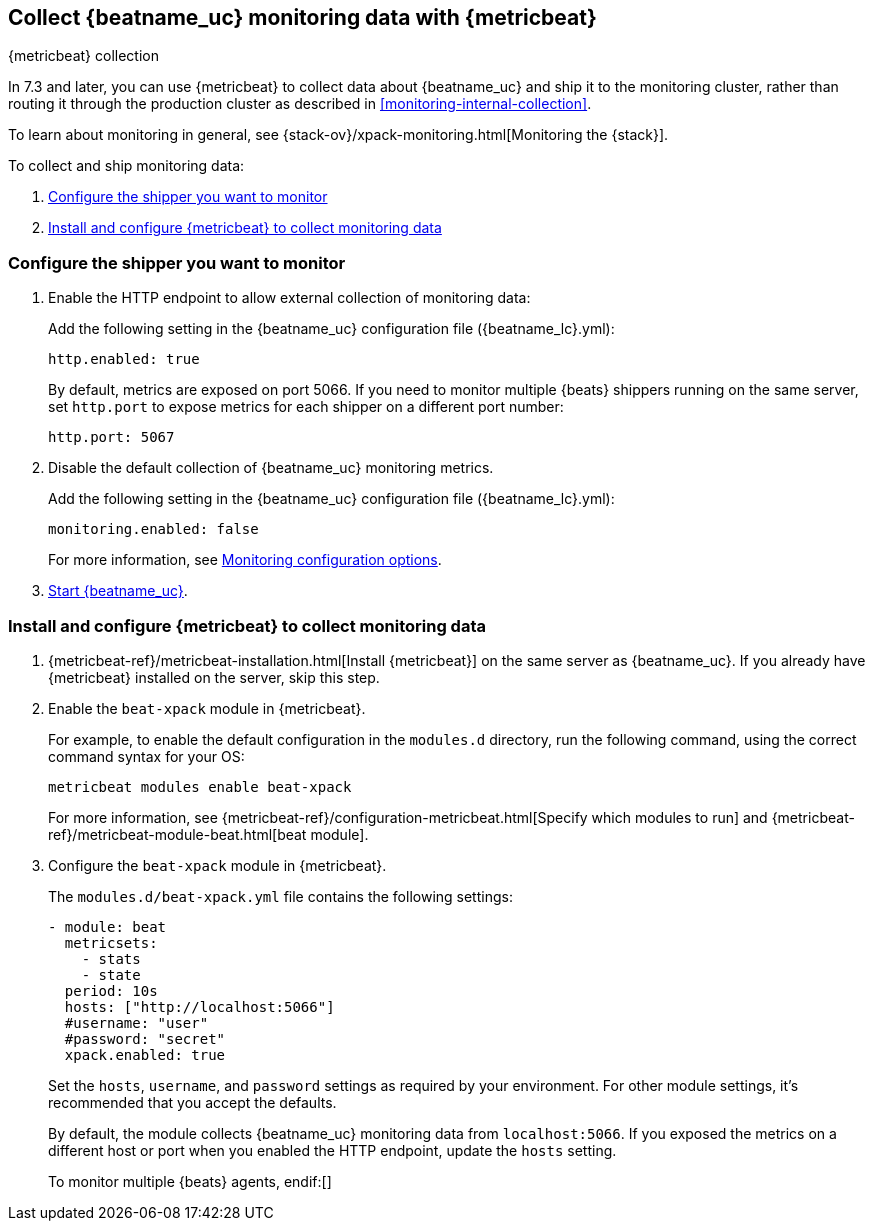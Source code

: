 [role="xpack"]
[[monitoring-metricbeat-collection]]
== Collect {beatname_uc} monitoring data with {metricbeat}
[subs="attributes"]
++++
<titleabbrev>{metricbeat} collection</titleabbrev>
++++

In 7.3 and later, you can use {metricbeat} to collect data about {beatname_uc} 
and ship it to the monitoring cluster, rather than routing it through the 
production cluster as described in <<monitoring-internal-collection>>.

ifeval::["{beatname_lc}"=="metricbeat"]
Because you'll be using {metricbeat} to _monitor_ {beatname_uc}, you'll need to
run two instances of {beatname_uc}: a main instance that collects metrics from
the system and services running on the server, and a second instance that
collects metrics from {beatname_uc} only. Using a separate instance as a
monitoring agent allows you to send monitoring data to a dedicated monitoring
cluster. If the main agent goes down, the monitoring agent remains active.

If you're running {beatname_uc} as a service, this approach requires extra work
because you need to run two instances of the same installed  service
concurrently. If you don't want to run two instances concurrently, use
<<monitoring-internal-collection,internal collection>> instead of using
{metricbeat}.
endif::[]

To learn about monitoring in general, see 
{stack-ov}/xpack-monitoring.html[Monitoring the {stack}].

//NOTE: The tagged regions are re-used in the Stack Overview.

To collect and ship monitoring data:

. <<configure-shipper,Configure the shipper you want to monitor>>

. <<configure-metricbeat,Install and configure {metricbeat} to collect monitoring data>>

[float]
[[configure-shipper]]
=== Configure the shipper you want to monitor

. Enable the HTTP endpoint to allow external collection of monitoring data:
+
--
// tag::enable-http-endpoint[]
Add the following setting in the {beatname_uc} configuration file
(+{beatname_lc}.yml+):

[source,yaml]
----------------------------------
http.enabled: true
----------------------------------

By default, metrics are exposed on port 5066. If you need to monitor multiple
{beats} shippers running on the same server, set `http.port` to expose metrics
for each shipper on a different port number:

[source,yaml]
----------------------------------
http.port: 5067
----------------------------------
// end::enable-http-endpoint[]
--

. Disable the default collection of {beatname_uc} monitoring metrics. +
+
--
// tag::disable-beat-collection[]
Add the following setting in the {beatname_uc} configuration file
(+{beatname_lc}.yml+): 

[source,yaml]
----------------------------------
monitoring.enabled: false
----------------------------------
// end::disable-beat-collection[]

For more information, see 
<<configuration-monitor,Monitoring configuration options>>.
--

ifndef::serverless[]
. <<{beatname_lc}-starting,Start {beatname_uc}>>.
endif::serverless[]

[float]
[[configure-metricbeat]]
=== Install and configure {metricbeat} to collect monitoring data

ifeval::["{beatname_lc}"!="metricbeat"]
. {metricbeat-ref}/metricbeat-installation.html[Install {metricbeat}] on the
same server as {beatname_uc}. If you already have {metricbeat} installed on the
server, skip this step.
endif::[]
ifeval::["{beatname_lc}"=="metricbeat"]
. The next step depends on how you want to run {metricbeat}:
* If you're running as a service and want to run a separate monitoring instance,
take the the steps required for your environment to run two instances of
{metricbeat} as a service. The steps for doing this vary by platform and are
beyond the scope of this documentation.
* If you're running the binary directly in the foreground and want to run a
separate monitoring instance,
{metricbeat-ref}/metricbeat-installation.html[install {metricbeat}] to a
different path. If necessary, set `path.config`, `path.data`, and `path.log`
to point to the correct directories. See <<directory-layout>> for the default
locations.
endif::[]

. Enable the `beat-xpack` module in {metricbeat}. +
endif::[]
+
--
// tag::enable-beat-module[]
For example, to enable the default configuration in the `modules.d` directory, 
run the following command, using the correct command syntax for your OS:

["source","sh",subs="attributes,callouts"]
----------------------------------------------------------------------
metricbeat modules enable beat-xpack
----------------------------------------------------------------------

For more information, see 
{metricbeat-ref}/configuration-metricbeat.html[Specify which modules to run] and 
{metricbeat-ref}/metricbeat-module-beat.html[beat module]. 
// end::enable-beat-module[]
--

. Configure the `beat-xpack` module in {metricbeat}. +
+
--
// tag::configure-beat-module[]
The `modules.d/beat-xpack.yml` file contains the following settings:

[source,yaml]
----------------------------------
- module: beat
  metricsets:
    - stats
    - state
  period: 10s
  hosts: ["http://localhost:5066"]
  #username: "user"
  #password: "secret"
  xpack.enabled: true
----------------------------------
 
Set the `hosts`, `username`, and `password` settings as required by your
environment. For other module settings, it's recommended that you accept the
defaults.

By default, the module collects {beatname_uc} monitoring data from
`localhost:5066`. If you exposed the metrics on a different host or port when
you enabled the HTTP endpoint, update the `hosts` setting.

To monitor multiple 
ifndef::apm-server[]
{beats} agents,
endif:[]
ifdef::apm-server[]
APM Server instances,
endif:[]
specify a list of hosts, for example:
[source,yaml]
----------------------------------
hosts: ["http://localhost:5066","http://localhost:5067","http://localhost:5068"]
----------------------------------

If you configured {beatname_uc} to use encrypted communications, you must access
it via HTTPS. For example, use a `hosts` setting like `https://localhost:5066`.
// end::configure-beat-module[]

// tag::remote-monitoring-user[]
If the Elastic {security-features} are enabled, you must also provide a user 
ID and password so that {metricbeat} can collect metrics successfully: 

.. Create a user on the production cluster that has the 
`remote_monitoring_collector` {stack-ov}/built-in-roles.html[built-in role]. 
Alternatively, use the `remote_monitoring_user` 
{stack-ov}/built-in-users.html[built-in user].

.. Add the `username` and `password` settings to the beat module configuration 
file.
// end::remote-monitoring-user[]
--

. Optional: Disable the system module in the {metricbeat}.
+
--
// tag::disable-system-module[]
By default, the {metricbeat-ref}/metricbeat-module-system.html[system module] is
enabled. The information it collects, however, is not shown on the
*Stack Monitoring* page in {kib}. Unless you want to use that information for
other purposes, run the following command:

["source","sh",subs="attributes,callouts"]
----------------------------------------------------------------------
metricbeat modules disable system
----------------------------------------------------------------------
// end::disable-system-module[] 
--

. Identify where to send the monitoring data. +
+
--
TIP: In production environments, we strongly recommend using a separate cluster 
(referred to as the _monitoring cluster_) to store the data. Using a separate 
monitoring cluster prevents production cluster outages from impacting your 
ability to access your monitoring data. It also prevents monitoring activities 
from impacting the performance of your production cluster.

For example, specify the {es} output information in the {metricbeat} 
configuration file (`metricbeat.yml`):

[source,yaml]
----------------------------------
output.elasticsearch:
  # Array of hosts to connect to.
  hosts: ["http://es-mon-1:9200", "http://es-mon2:9200"] <1>
  
  # Optional protocol and basic auth credentials.
  #protocol: "https"
  #username: "elastic"
  #password: "changeme"
----------------------------------
<1> In this example, the data is stored on a monitoring cluster with nodes 
`es-mon-1` and `es-mon-2`.

If you configured the monitoring cluster to use encrypted communications, you
must access it via HTTPS. For example, use a `hosts` setting like
`https://es-mon-1:9200`.

IMPORTANT: The {es} {monitor-features} use ingest pipelines, therefore the
cluster that stores the monitoring data must have at least one ingest node.

If the {es} {security-features} are enabled on the monitoring cluster, you 
must provide a valid user ID and password so that {metricbeat} can send metrics 
successfully: 

.. Create a user on the monitoring cluster that has the 
`remote_monitoring_agent` {stack-ov}/built-in-roles.html[built-in role]. 
Alternatively, use the `remote_monitoring_user` 
{stack-ov}/built-in-users.html[built-in user]. 
+
TIP: If you're using index lifecycle management, the remote monitoring user
requires additional privileges to create and read indices. For more
information, see <<feature-roles>>.

.. Add the `username` and `password` settings to the {es} output information in 
the {metricbeat} configuration file.

For more information about these configuration options, see 
{metricbeat-ref}/elasticsearch-output.html[Configure the {es} output].
--

. {metricbeat-ref}/metricbeat-starting.html[Start {metricbeat}] to begin
collecting monitoring data. 

. {kibana-ref}/monitoring-data.html[View the monitoring data in {kib}]. 

